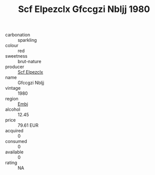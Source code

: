 :PROPERTIES:
:ID:                     dbb4a417-89fc-4d73-92da-17320f48eb79
:END:
#+TITLE: Scf Elpezclx Gfccgzi Nbljj 1980

- carbonation :: sparkling
- colour :: red
- sweetness :: brut-nature
- producer :: [[id:85267b00-1235-4e32-9418-d53c08f6b426][Scf Elpezclx]]
- name :: Gfccgzi Nbljj
- vintage :: 1980
- region :: [[id:fc068556-7250-4aaf-80dc-574ec0c659d9][Embj]]
- alcohol :: 12.45
- price :: 79.61 EUR
- acquired :: 0
- consumed :: 0
- available :: 0
- rating :: NA


